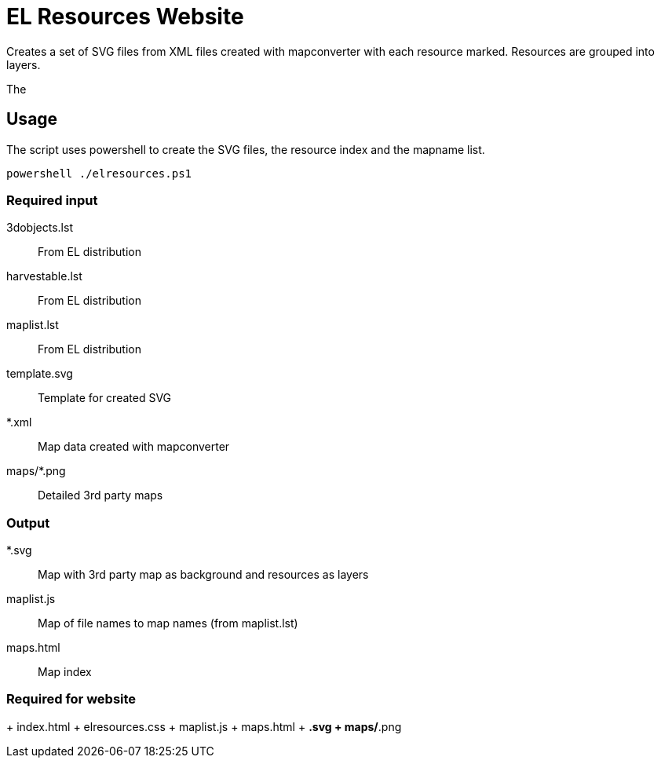 EL Resources Website
====================

Creates a set of SVG files from XML files created with mapconverter
with each resource marked. Resources are grouped into layers.

The 


== Usage

The script uses powershell to create the SVG files, the resource index and the mapname list.

----
powershell ./elresources.ps1
----

=== Required input
3dobjects.lst:: From EL distribution
harvestable.lst:: From EL distribution
maplist.lst:: From EL distribution
template.svg:: Template for created SVG
*.xml:: Map data created with mapconverter
maps/*.png:: Detailed 3rd party maps

=== Output
*.svg:: Map with 3rd party map as background and resources as layers
maplist.js:: Map of file names to map names (from maplist.lst)
maps.html:: Map index

=== Required for website
+ index.html
+ elresources.css
+ maplist.js
+ maps.html
+ *.svg
+ maps/*.png
